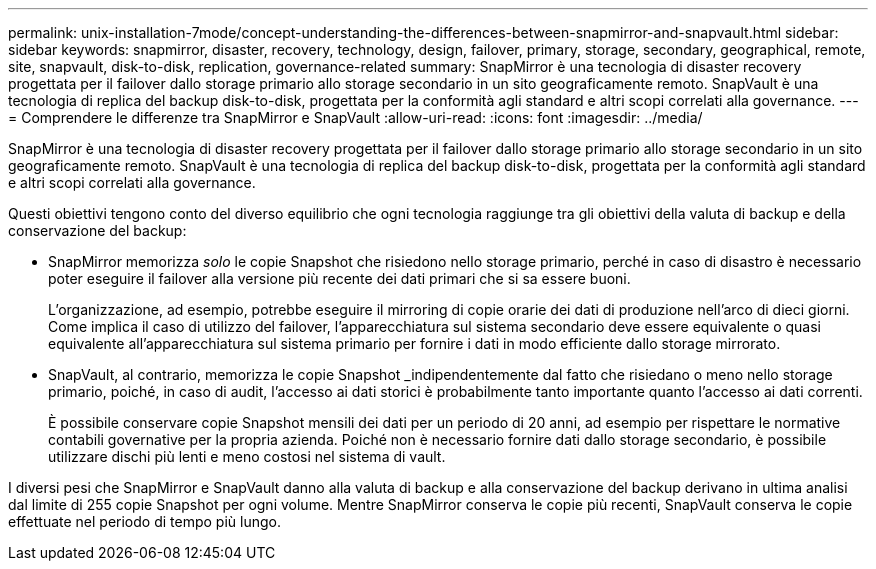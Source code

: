 ---
permalink: unix-installation-7mode/concept-understanding-the-differences-between-snapmirror-and-snapvault.html 
sidebar: sidebar 
keywords: snapmirror, disaster, recovery, technology, design, failover, primary, storage, secondary, geographical, remote, site, snapvault, disk-to-disk, replication, governance-related 
summary: SnapMirror è una tecnologia di disaster recovery progettata per il failover dallo storage primario allo storage secondario in un sito geograficamente remoto. SnapVault è una tecnologia di replica del backup disk-to-disk, progettata per la conformità agli standard e altri scopi correlati alla governance. 
---
= Comprendere le differenze tra SnapMirror e SnapVault
:allow-uri-read: 
:icons: font
:imagesdir: ../media/


[role="lead"]
SnapMirror è una tecnologia di disaster recovery progettata per il failover dallo storage primario allo storage secondario in un sito geograficamente remoto. SnapVault è una tecnologia di replica del backup disk-to-disk, progettata per la conformità agli standard e altri scopi correlati alla governance.

Questi obiettivi tengono conto del diverso equilibrio che ogni tecnologia raggiunge tra gli obiettivi della valuta di backup e della conservazione del backup:

* SnapMirror memorizza _solo_ le copie Snapshot che risiedono nello storage primario, perché in caso di disastro è necessario poter eseguire il failover alla versione più recente dei dati primari che si sa essere buoni.
+
L'organizzazione, ad esempio, potrebbe eseguire il mirroring di copie orarie dei dati di produzione nell'arco di dieci giorni. Come implica il caso di utilizzo del failover, l'apparecchiatura sul sistema secondario deve essere equivalente o quasi equivalente all'apparecchiatura sul sistema primario per fornire i dati in modo efficiente dallo storage mirrorato.

* SnapVault, al contrario, memorizza le copie Snapshot _indipendentemente dal fatto che risiedano o meno nello storage primario, poiché, in caso di audit, l'accesso ai dati storici è probabilmente tanto importante quanto l'accesso ai dati correnti.
+
È possibile conservare copie Snapshot mensili dei dati per un periodo di 20 anni, ad esempio per rispettare le normative contabili governative per la propria azienda. Poiché non è necessario fornire dati dallo storage secondario, è possibile utilizzare dischi più lenti e meno costosi nel sistema di vault.



I diversi pesi che SnapMirror e SnapVault danno alla valuta di backup e alla conservazione del backup derivano in ultima analisi dal limite di 255 copie Snapshot per ogni volume. Mentre SnapMirror conserva le copie più recenti, SnapVault conserva le copie effettuate nel periodo di tempo più lungo.
